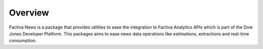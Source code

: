 Overview
========

Factiva News is a package that provides utilities to ease the integration to Factiva Analytics
APIs which is part of the Dow Jones Developer Platform. This packages aims to ease news data 
operations like estimations, extractions and real-time consumption.


